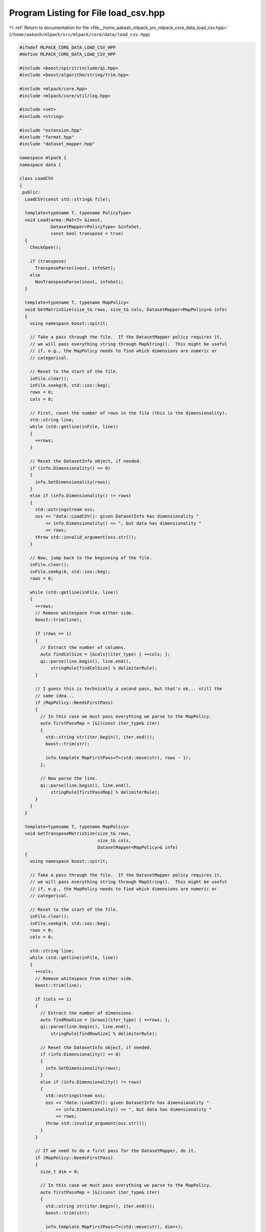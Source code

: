 
.. _program_listing_file__home_aakash_mlpack_src_mlpack_core_data_load_csv.hpp:

Program Listing for File load_csv.hpp
=====================================

|exhale_lsh| :ref:`Return to documentation for file <file__home_aakash_mlpack_src_mlpack_core_data_load_csv.hpp>` (``/home/aakash/mlpack/src/mlpack/core/data/load_csv.hpp``)

.. |exhale_lsh| unicode:: U+021B0 .. UPWARDS ARROW WITH TIP LEFTWARDS

.. code-block:: cpp

   
   #ifndef MLPACK_CORE_DATA_LOAD_CSV_HPP
   #define MLPACK_CORE_DATA_LOAD_CSV_HPP
   
   #include <boost/spirit/include/qi.hpp>
   #include <boost/algorithm/string/trim.hpp>
   
   #include <mlpack/core.hpp>
   #include <mlpack/core/util/log.hpp>
   
   #include <set>
   #include <string>
   
   #include "extension.hpp"
   #include "format.hpp"
   #include "dataset_mapper.hpp"
   
   namespace mlpack {
   namespace data {
   
   class LoadCSV
   {
    public:
     LoadCSV(const std::string& file);
   
     template<typename T, typename PolicyType>
     void Load(arma::Mat<T> &inout,
               DatasetMapper<PolicyType> &infoSet,
               const bool transpose = true)
     {
       CheckOpen();
   
       if (transpose)
         TransposeParse(inout, infoSet);
       else
         NonTransposeParse(inout, infoSet);
     }
   
     template<typename T, typename MapPolicy>
     void GetMatrixSize(size_t& rows, size_t& cols, DatasetMapper<MapPolicy>& info)
     {
       using namespace boost::spirit;
   
       // Take a pass through the file.  If the DatasetMapper policy requires it,
       // we will pass everything string through MapString().  This might be useful
       // if, e.g., the MapPolicy needs to find which dimensions are numeric or
       // categorical.
   
       // Reset to the start of the file.
       inFile.clear();
       inFile.seekg(0, std::ios::beg);
       rows = 0;
       cols = 0;
   
       // First, count the number of rows in the file (this is the dimensionality).
       std::string line;
       while (std::getline(inFile, line))
       {
         ++rows;
       }
   
       // Reset the DatasetInfo object, if needed.
       if (info.Dimensionality() == 0)
       {
         info.SetDimensionality(rows);
       }
       else if (info.Dimensionality() != rows)
       {
         std::ostringstream oss;
         oss << "data::LoadCSV(): given DatasetInfo has dimensionality "
             << info.Dimensionality() << ", but data has dimensionality "
             << rows;
         throw std::invalid_argument(oss.str());
       }
   
       // Now, jump back to the beginning of the file.
       inFile.clear();
       inFile.seekg(0, std::ios::beg);
       rows = 0;
   
       while (std::getline(inFile, line))
       {
         ++rows;
         // Remove whitespace from either side.
         boost::trim(line);
   
         if (rows == 1)
         {
           // Extract the number of columns.
           auto findColSize = [&cols](iter_type) { ++cols; };
           qi::parse(line.begin(), line.end(),
               stringRule[findColSize] % delimiterRule);
         }
   
         // I guess this is technically a second pass, but that's ok... still the
         // same idea...
         if (MapPolicy::NeedsFirstPass)
         {
           // In this case we must pass everything we parse to the MapPolicy.
           auto firstPassMap = [&](const iter_type& iter)
           {
             std::string str(iter.begin(), iter.end());
             boost::trim(str);
   
             info.template MapFirstPass<T>(std::move(str), rows - 1);
           };
   
           // Now parse the line.
           qi::parse(line.begin(), line.end(),
               stringRule[firstPassMap] % delimiterRule);
         }
       }
     }
   
     template<typename T, typename MapPolicy>
     void GetTransposeMatrixSize(size_t& rows,
                                 size_t& cols,
                                 DatasetMapper<MapPolicy>& info)
     {
       using namespace boost::spirit;
   
       // Take a pass through the file.  If the DatasetMapper policy requires it,
       // we will pass everything string through MapString().  This might be useful
       // if, e.g., the MapPolicy needs to find which dimensions are numeric or
       // categorical.
   
       // Reset to the start of the file.
       inFile.clear();
       inFile.seekg(0, std::ios::beg);
       rows = 0;
       cols = 0;
   
       std::string line;
       while (std::getline(inFile, line))
       {
         ++cols;
         // Remove whitespace from either side.
         boost::trim(line);
   
         if (cols == 1)
         {
           // Extract the number of dimensions.
           auto findRowSize = [&rows](iter_type) { ++rows; };
           qi::parse(line.begin(), line.end(),
               stringRule[findRowSize] % delimiterRule);
   
           // Reset the DatasetInfo object, if needed.
           if (info.Dimensionality() == 0)
           {
             info.SetDimensionality(rows);
           }
           else if (info.Dimensionality() != rows)
           {
             std::ostringstream oss;
             oss << "data::LoadCSV(): given DatasetInfo has dimensionality "
                 << info.Dimensionality() << ", but data has dimensionality "
                 << rows;
             throw std::invalid_argument(oss.str());
           }
         }
   
         // If we need to do a first pass for the DatasetMapper, do it.
         if (MapPolicy::NeedsFirstPass)
         {
           size_t dim = 0;
   
           // In this case we must pass everything we parse to the MapPolicy.
           auto firstPassMap = [&](const iter_type& iter)
           {
             std::string str(iter.begin(), iter.end());
             boost::trim(str);
   
             info.template MapFirstPass<T>(std::move(str), dim++);
           };
   
           // Now parse the line.
           qi::parse(line.begin(), line.end(),
               stringRule[firstPassMap] % delimiterRule);
         }
       }
     }
   
    private:
     using iter_type = boost::iterator_range<std::string::iterator>;
   
     void CheckOpen();
   
     template<typename T, typename PolicyType>
     void NonTransposeParse(arma::Mat<T>& inout,
                            DatasetMapper<PolicyType>& infoSet)
     {
       using namespace boost::spirit;
   
       // Get the size of the matrix.
       size_t rows, cols;
       GetMatrixSize<T>(rows, cols, infoSet);
   
       // Set up output matrix.
       inout.set_size(rows, cols);
       size_t row = 0;
       size_t col = 0;
   
       // Reset file position.
       std::string line;
       inFile.clear();
       inFile.seekg(0, std::ios::beg);
   
       auto setCharClass = [&](iter_type const &iter)
       {
         std::string str(iter.begin(), iter.end());
         if (str == "\t")
         {
           str.clear();
         }
         boost::trim(str);
   
         inout(row, col++) = infoSet.template MapString<T>(std::move(str), row);
       };
   
       while (std::getline(inFile, line))
       {
         // Remove whitespace from either side.
         boost::trim(line);
   
         // Parse the numbers from a line (ex: 1,2,3,4); if the parser finds a
         // number it will execute the setNum function.
         const bool canParse = qi::parse(line.begin(), line.end(),
             stringRule[setCharClass] % delimiterRule);
   
         // Make sure we got the right number of rows.
         if (col != cols)
         {
           std::ostringstream oss;
           oss << "LoadCSV::NonTransposeParse(): wrong number of dimensions ("
               << col << ") on line " << row << "; should be " << cols
               << " dimensions.";
           throw std::runtime_error(oss.str());
         }
   
         if (!canParse)
         {
           std::ostringstream oss;
           oss << "LoadCSV::NonTransposeParse(): parsing error on line " << col
               << "!";
           throw std::runtime_error(oss.str());
         }
   
         ++row; col = 0;
       }
     }
   
     template<typename T, typename PolicyType>
     void TransposeParse(arma::Mat<T>& inout, DatasetMapper<PolicyType>& infoSet)
     {
       using namespace boost::spirit;
   
       // Get matrix size.  This also initializes infoSet correctly.
       size_t rows, cols;
       GetTransposeMatrixSize<T>(rows, cols, infoSet);
   
       // Set the matrix size.
       inout.set_size(rows, cols);
   
       // Initialize auxiliary variables.
       size_t row = 0;
       size_t col = 0;
       std::string line;
       inFile.clear();
       inFile.seekg(0, std::ios::beg);
   
       auto parseString = [&](iter_type const &iter)
       {
         // All parsed values must be mapped.
         std::string str(iter.begin(), iter.end());
         boost::trim(str);
   
         inout(row, col) = infoSet.template MapString<T>(std::move(str), row);
         ++row;
       };
   
       while (std::getline(inFile, line))
       {
         // Remove whitespace from either side.
         boost::trim(line);
   
         // Reset the row we are looking at.  (Remember this is transposed.)
         row = 0;
   
         // Now use boost::spirit to parse the characters of the line;
         // parseString() will be called when a token is detected.
         const bool canParse = qi::parse(line.begin(), line.end(),
             stringRule[parseString] % delimiterRule);
   
         // Make sure we got the right number of rows.
         if (row != rows)
         {
           std::ostringstream oss;
           oss << "LoadCSV::TransposeParse(): wrong number of dimensions (" << row
               << ") on line " << col << "; should be " << rows << " dimensions.";
           throw std::runtime_error(oss.str());
         }
   
         if (!canParse)
         {
           std::ostringstream oss;
           oss << "LoadCSV::TransposeParse(): parsing error on line " << col
               << "!";
           throw std::runtime_error(oss.str());
         }
   
         // Increment the column index.
         ++col;
       }
     }
   
     boost::spirit::qi::rule<std::string::iterator, iter_type()> stringRule;
     boost::spirit::qi::rule<std::string::iterator, iter_type()> delimiterRule;
   
     std::string extension;
     std::string filename;
     std::ifstream inFile;
   };
   
   } // namespace data
   } // namespace mlpack
   
   #endif
